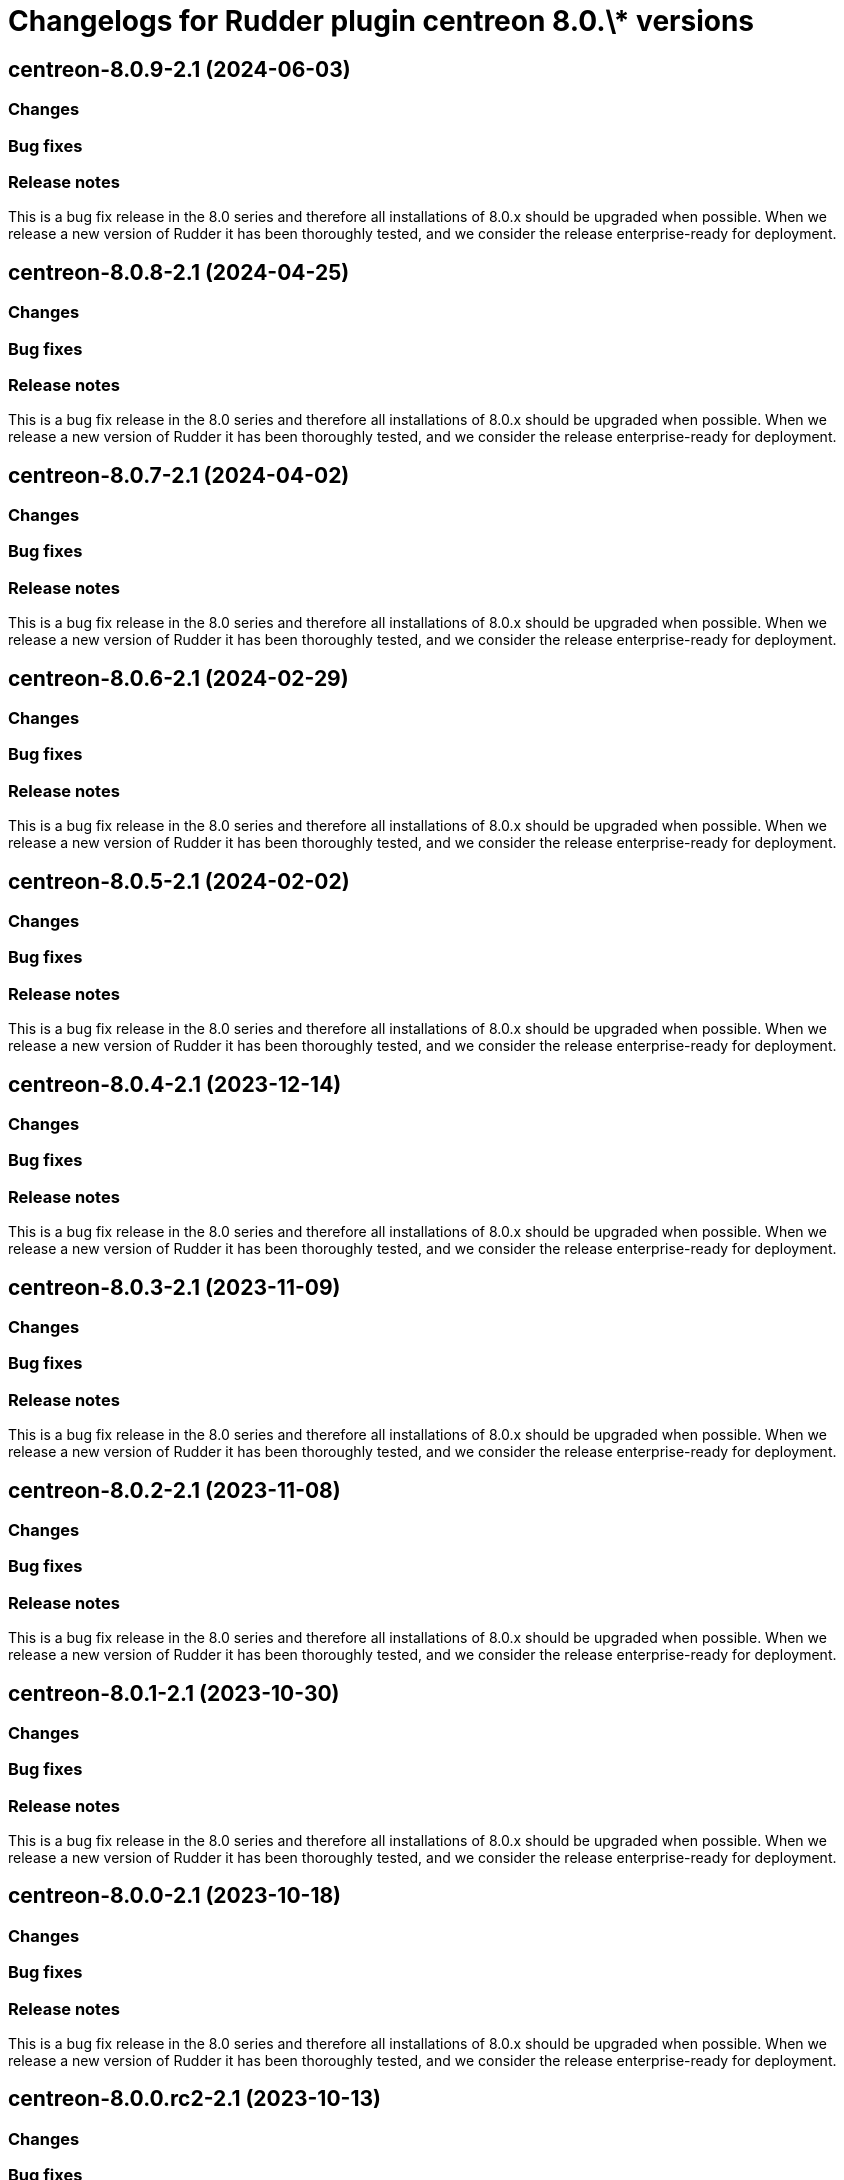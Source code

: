 = Changelogs for Rudder plugin centreon 8.0.\* versions

== centreon-8.0.9-2.1 (2024-06-03)

=== Changes


=== Bug fixes

=== Release notes

This is a bug fix release in the 8.0 series and therefore all installations of 8.0.x should be upgraded when possible. When we release a new version of Rudder it has been thoroughly tested, and we consider the release enterprise-ready for deployment.

== centreon-8.0.8-2.1 (2024-04-25)

=== Changes


=== Bug fixes

=== Release notes

This is a bug fix release in the 8.0 series and therefore all installations of 8.0.x should be upgraded when possible. When we release a new version of Rudder it has been thoroughly tested, and we consider the release enterprise-ready for deployment.

== centreon-8.0.7-2.1 (2024-04-02)

=== Changes


=== Bug fixes

=== Release notes

This is a bug fix release in the 8.0 series and therefore all installations of 8.0.x should be upgraded when possible. When we release a new version of Rudder it has been thoroughly tested, and we consider the release enterprise-ready for deployment.

== centreon-8.0.6-2.1 (2024-02-29)

=== Changes


=== Bug fixes

=== Release notes

This is a bug fix release in the 8.0 series and therefore all installations of 8.0.x should be upgraded when possible. When we release a new version of Rudder it has been thoroughly tested, and we consider the release enterprise-ready for deployment.

== centreon-8.0.5-2.1 (2024-02-02)

=== Changes


=== Bug fixes

=== Release notes

This is a bug fix release in the 8.0 series and therefore all installations of 8.0.x should be upgraded when possible. When we release a new version of Rudder it has been thoroughly tested, and we consider the release enterprise-ready for deployment.

== centreon-8.0.4-2.1 (2023-12-14)

=== Changes


=== Bug fixes

=== Release notes

This is a bug fix release in the 8.0 series and therefore all installations of 8.0.x should be upgraded when possible. When we release a new version of Rudder it has been thoroughly tested, and we consider the release enterprise-ready for deployment.

== centreon-8.0.3-2.1 (2023-11-09)

=== Changes


=== Bug fixes

=== Release notes

This is a bug fix release in the 8.0 series and therefore all installations of 8.0.x should be upgraded when possible. When we release a new version of Rudder it has been thoroughly tested, and we consider the release enterprise-ready for deployment.

== centreon-8.0.2-2.1 (2023-11-08)

=== Changes


=== Bug fixes

=== Release notes

This is a bug fix release in the 8.0 series and therefore all installations of 8.0.x should be upgraded when possible. When we release a new version of Rudder it has been thoroughly tested, and we consider the release enterprise-ready for deployment.

== centreon-8.0.1-2.1 (2023-10-30)

=== Changes


=== Bug fixes

=== Release notes

This is a bug fix release in the 8.0 series and therefore all installations of 8.0.x should be upgraded when possible. When we release a new version of Rudder it has been thoroughly tested, and we consider the release enterprise-ready for deployment.

== centreon-8.0.0-2.1 (2023-10-18)

=== Changes


=== Bug fixes

=== Release notes

This is a bug fix release in the 8.0 series and therefore all installations of 8.0.x should be upgraded when possible. When we release a new version of Rudder it has been thoroughly tested, and we consider the release enterprise-ready for deployment.

== centreon-8.0.0.rc2-2.1 (2023-10-13)

=== Changes


=== Bug fixes

=== Release notes

This is a bug fix release in the 8.0 series and therefore all installations of 8.0.x should be upgraded when possible. When we release a new version of Rudder it has been thoroughly tested, and we consider the release enterprise-ready for deployment.

== centreon-8.0.0.rc1-2.1 (2023-10-08)

=== Changes


=== Bug fixes

=== Release notes

This is a bug fix release in the 8.0 series and therefore all installations of 8.0.x should be upgraded when possible. When we release a new version of Rudder it has been thoroughly tested, and we consider the release enterprise-ready for deployment.

== centreon-8.0.0.beta3-2.1 (2023-10-02)

=== Changes


=== Bug fixes

=== Release notes

This is a bug fix release in the 8.0 series and therefore all installations of 8.0.x should be upgraded when possible. When we release a new version of Rudder it has been thoroughly tested, and we consider the release enterprise-ready for deployment.

== centreon-8.0.0.beta2-2.1 (2023-09-15)

=== Changes


=== Bug fixes

=== Release notes

This is a bug fix release in the 8.0 series and therefore all installations of 8.0.x should be upgraded when possible. When we release a new version of Rudder it has been thoroughly tested, and we consider the release enterprise-ready for deployment.

== centreon-8.0.0.beta1-2.1 (2023-09-07)

=== Changes


=== Bug fixes

=== Release notes

This is a bug fix release in the 8.0 series and therefore all installations of 8.0.x should be upgraded when possible. When we release a new version of Rudder it has been thoroughly tested, and we consider the release enterprise-ready for deployment.

== centreon-8.0.0.alpha1-2.1 (2023-07-22)

=== Changes


=== Bug fixes

=== Release notes

This is a bug fix release in the 8.0 series and therefore all installations of 8.0.x should be upgraded when possible. When we release a new version of Rudder it has been thoroughly tested, and we consider the release enterprise-ready for deployment.

